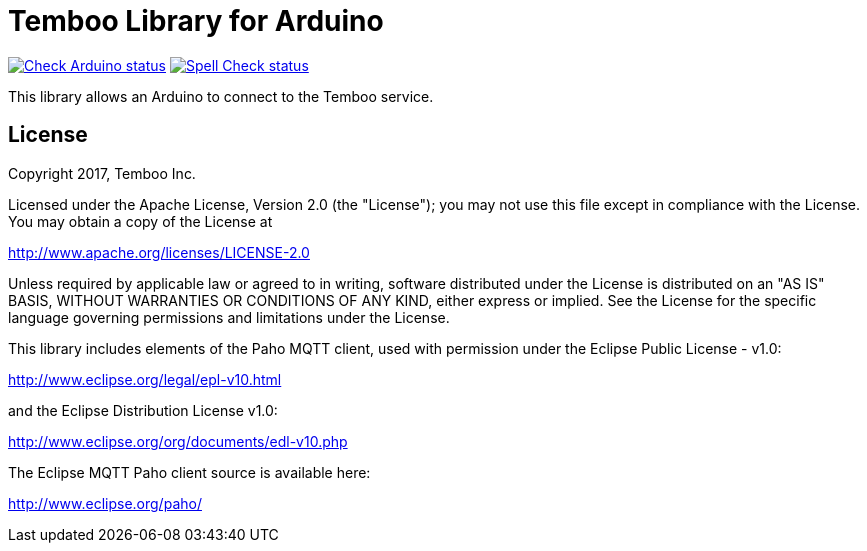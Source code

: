 :repository-owner: arduino-libraries
:repository-name: Temboo

= {repository-name} Library for Arduino =

image:https://github.com/{repository-owner}/{repository-name}/actions/workflows/check-arduino.yml/badge.svg["Check Arduino status", link="https://github.com/{repository-owner}/{repository-name}/actions/workflows/check-arduino.yml"]
image:https://github.com/{repository-owner}/{repository-name}/actions/workflows/spell-check.yml/badge.svg["Spell Check status", link="https://github.com/{repository-owner}/{repository-name}/actions/workflows/spell-check.yml"]

This library allows an Arduino to connect to the Temboo service.

== License ==

Copyright 2017, Temboo Inc.
 
Licensed under the Apache License, Version 2.0 (the "License");
you may not use this file except in compliance with the License.
You may obtain a copy of the License at
 
http://www.apache.org/licenses/LICENSE-2.0
 
Unless required by applicable law or agreed to in writing,
software distributed under the License is distributed on an
"AS IS" BASIS, WITHOUT WARRANTIES OR CONDITIONS OF ANY KIND,
either express or implied. See the License for the specific
language governing permissions and limitations under the License.

This library includes elements of the Paho MQTT client, used 
with permission under the Eclipse Public License - v1.0:

http://www.eclipse.org/legal/epl-v10.html 

and the Eclipse Distribution License v1.0:

http://www.eclipse.org/org/documents/edl-v10.php

The Eclipse MQTT Paho client source is available here:

http://www.eclipse.org/paho/
